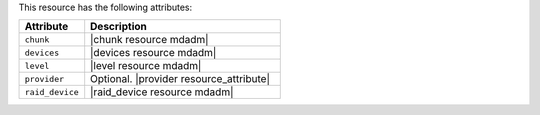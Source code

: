 .. The contents of this file are included in multiple topics.
.. This file should not be changed in a way that hinders its ability to appear in multiple documentation sets.

This resource has the following attributes:

.. list-table::
   :widths: 150 450
   :header-rows: 1

   * - Attribute
     - Description
   * - ``chunk``
     - |chunk resource mdadm|
   * - ``devices``
     - |devices resource mdadm|
   * - ``level``
     - |level resource mdadm|
   * - ``provider``
     - Optional. |provider resource_attribute|
   * - ``raid_device``
     - |raid_device resource mdadm|
